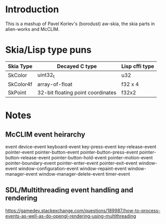 * Introduction
This is a mashup of Pavel Korlev's (borodust) aw-skia, the skia parts in alien-works and McCLIM.

* Skia/Lisp type puns
| Skia Type | Decayed C type                    | Lisp cffi type |
|-----------+-----------------------------------+----------------|
| SkColor   | uint32_t                          | u32            |
| SkColor4f | array-of-float                    | f32 x 4        |
| SkPoint   | 32-bit floating point coordinates | f32x2          |

* Notes
** McCLIM event heirarchy
event
  device-event
    keyboard-event
      key-press-event
      key-release-event
    pointer-event
      pointer-button-event
      pointer-button-press-event
      pointer-button-release-event
      pointer-button-hold-event
      pointer-motion-event
      pointer-boundary-event
      pointer-enter-event
      pointer-exit-event
  window-event
    window-configuration-event
    window-repaint-event
    window-manager-event
    window-manager-delete-event
  timer-event
** SDL/Multithreading event handling and rendering
https://gamedev.stackexchange.com/questions/189987/how-to-process-events-as-well-as-do-opengl-rendering-using-multithreading
